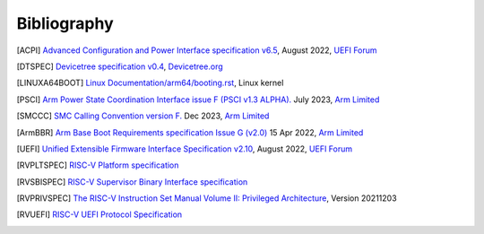 .. SPDX-License-Identifier: CC-BY-SA-4.0

.. raw:: latex

   \cleardoublepage
   \begingroup
   \renewcommand\chapter[1]{\endgroup}
   \phantomsection

.. _refs:

************
Bibliography
************

.. [ACPI] `Advanced Configuration and Power Interface specification v6.5
   <https://uefi.org/sites/default/files/resources/ACPI_Spec_6_5_Aug29.pdf>`_,
   August 2022, `UEFI Forum <https://uefi.org/>`_

.. [DTSPEC] `Devicetree specification v0.4
   <https://github.com/devicetree-org/devicetree-specification/releases/tag/v0.4>`_,
   `Devicetree.org <https://www.devicetree.org/>`_

.. [LINUXA64BOOT] `Linux Documentation/arm64/booting.rst
   <https://docs.kernel.org/arch/arm64/booting.html>`_,
   Linux kernel

.. [PSCI] `Arm Power State Coordination Interface issue F (PSCI v1.3 ALPHA).
   <https://developer.arm.com/documentation/den0022/f>`_
   July 2023, `Arm Limited <https://www.arm.com/>`_

.. [SMCCC] `SMC Calling Convention version F.
   <https://developer.arm.com/documentation/den0028/f>`_
   Dec 2023, `Arm Limited <https://www.arm.com/>`_

.. [ArmBBR] `Arm Base Boot Requirements specification Issue G (v2.0)
   <https://developer.arm.com/documentation/den0044/g>`_
   15 Apr 2022, `Arm Limited <https://www.arm.com/>`_

.. [UEFI] `Unified Extensible Firmware Interface Specification v2.10
   <https://uefi.org/sites/default/files/resources/UEFI_Spec_2_10_Aug29.pdf>`_,
   August 2022, `UEFI Forum <https://uefi.org/>`_

.. [RVPLTSPEC] `RISC-V Platform specification <https://github.com/riscv/riscv-platform-specs>`_

.. [RVSBISPEC] `RISC-V Supervisor Binary Interface specification
   <https://github.com/riscv-non-isa/riscv-sbi-doc>`_

.. [RVPRIVSPEC] `The RISC-V Instruction Set Manual Volume II: Privileged Architecture
   <https://github.com/riscv/riscv-isa-manual/releases/download/Priv-v1.12/riscv-privileged-20211203.pdf>`_,
   Version 20211203

.. [RVUEFI] `RISC-V UEFI Protocol Specification <https://github.com/riscv-non-isa/riscv-uefi/releases/download/1.0.0/RISCV_UEFI_PROTOCOL-spec.pdf>`_
